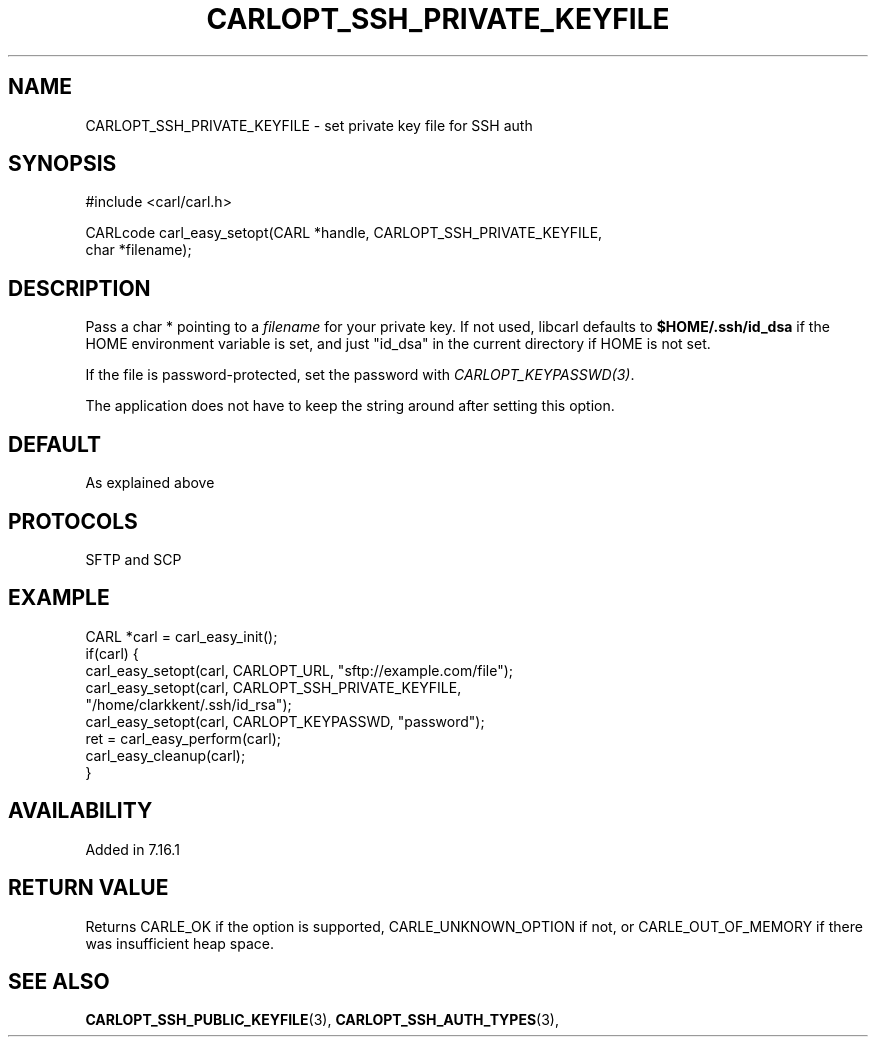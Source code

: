.\" **************************************************************************
.\" *                                  _   _ ____  _
.\" *  Project                     ___| | | |  _ \| |
.\" *                             / __| | | | |_) | |
.\" *                            | (__| |_| |  _ <| |___
.\" *                             \___|\___/|_| \_\_____|
.\" *
.\" * Copyright (C) 1998 - 2014, 2017, Daniel Stenberg, <daniel@haxx.se>, et al.
.\" *
.\" * This software is licensed as described in the file COPYING, which
.\" * you should have received as part of this distribution. The terms
.\" * are also available at https://carl.se/docs/copyright.html.
.\" *
.\" * You may opt to use, copy, modify, merge, publish, distribute and/or sell
.\" * copies of the Software, and permit persons to whom the Software is
.\" * furnished to do so, under the terms of the COPYING file.
.\" *
.\" * This software is distributed on an "AS IS" basis, WITHOUT WARRANTY OF ANY
.\" * KIND, either express or implied.
.\" *
.\" **************************************************************************
.\"
.TH CARLOPT_SSH_PRIVATE_KEYFILE 3 "19 Jun 2014" "libcarl 7.37.0" "carl_easy_setopt options"
.SH NAME
CARLOPT_SSH_PRIVATE_KEYFILE \- set private key file for SSH auth
.SH SYNOPSIS
.nf
#include <carl/carl.h>

CARLcode carl_easy_setopt(CARL *handle, CARLOPT_SSH_PRIVATE_KEYFILE,
                          char *filename);
.SH DESCRIPTION
Pass a char * pointing to a \fIfilename\fP for your private key. If not used,
libcarl defaults to \fB$HOME/.ssh/id_dsa\fP if the HOME environment variable
is set, and just "id_dsa" in the current directory if HOME is not set.

If the file is password-protected, set the password with
\fICARLOPT_KEYPASSWD(3)\fP.

The application does not have to keep the string around after setting this
option.
.SH DEFAULT
As explained above
.SH PROTOCOLS
SFTP and SCP
.SH EXAMPLE
.nf
CARL *carl = carl_easy_init();
if(carl) {
  carl_easy_setopt(carl, CARLOPT_URL, "sftp://example.com/file");
  carl_easy_setopt(carl, CARLOPT_SSH_PRIVATE_KEYFILE,
                   "/home/clarkkent/.ssh/id_rsa");
  carl_easy_setopt(carl, CARLOPT_KEYPASSWD, "password");
  ret = carl_easy_perform(carl);
  carl_easy_cleanup(carl);
}
.fi
.SH AVAILABILITY
Added in 7.16.1
.SH RETURN VALUE
Returns CARLE_OK if the option is supported, CARLE_UNKNOWN_OPTION if not, or
CARLE_OUT_OF_MEMORY if there was insufficient heap space.
.SH "SEE ALSO"
.BR CARLOPT_SSH_PUBLIC_KEYFILE "(3), " CARLOPT_SSH_AUTH_TYPES "(3), "

